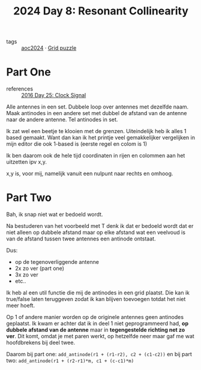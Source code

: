 :PROPERTIES:
:ID:       3864d2ad-19d6-452c-97b1-eacd6abc3fc7
:END:
#+title: 2024 Day 8: Resonant Collinearity
#+filetags: :python:
- tags :: [[id:212a04da-2f2f-42a8-aac3-6cc62a805688][aoc2024]] · [[id:d74b47b0-cd57-43c0-ae15-61e09c0d1955][Grid puzzle]]

* Part One

- references :: [[id:4d8df256-af0d-4847-b626-94b01b6d06a8][2016 Day 25: Clock Signal]]


Alle antennes in een set.
Dubbele loop over antennes met dezelfde naam.
Maak antinodes in een andere set met dubbel de afstand van de antenne naar de andere antenne.
Tel antinodes in set.

Ik zat wel een beetje te klooien met de grenzen.
Uiteindelijk heb ik alles 1 based gemaakt. Want dan kan ik het printje veel
gemakkelijker vergelijken in mijn editor die ook 1-based is (eerste regel en
colom is 1)

Ik ben daarom ook de hele tijd coordinaten in rijen en colommen aan het uitzetten ipv x,y.

x,y is, voor mij, namelijk vanuit een nulpunt naar rechts en omhoog.

* Part Two

Bah, ik snap niet wat er bedoeld wordt.

Na bestuderen van het voorbeeld met T denk ik dat er bedoeld wordt dat er niet
alleen op dubbele afstand maar op elke afstand wat een veelvoud is van de
afstand tussen twee antennes een antinode ontstaat.

Dus:

- op de tegenoverliggende antenne
- 2x zo ver (part one)
- 3x zo ver
- etc..

Ik heb al een util functie die mij de antinodes in een grid plaatst.
Die kan ik true/false laten teruggeven zodat ik kan blijven toevoegen totdat het niet meer hoeft.


Op 1 of andere manier worden op de originele antennes geen antinodes geplaatst.
Ik kwam er achter dat ik in deel 1 niet geprogrammeerd had, *op dubbele afstand
van de antenne* maar in *tegengestelde richting net zo ver*. Dit komt, omdat je met
paren werkt, op hetzelfde neer maar gaf me wat hoofdbrekens bij deel twee.

Daarom bij part one: =add_antinode(r1 + (r1-r2), c2 + (c1-c2))= en
bij part two: =add_antinode(r1 + (r2-r1)*m, c1 + (c-c1)*m)=
